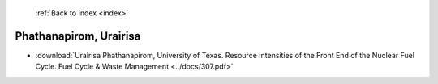  :ref:`Back to Index <index>`

Phathanapirom, Urairisa
-----------------------

* :download:`Urairisa Phathanapirom, University of Texas. Resource Intensities of the Front End of the Nuclear Fuel Cycle. Fuel Cycle & Waste Management <../docs/307.pdf>`
